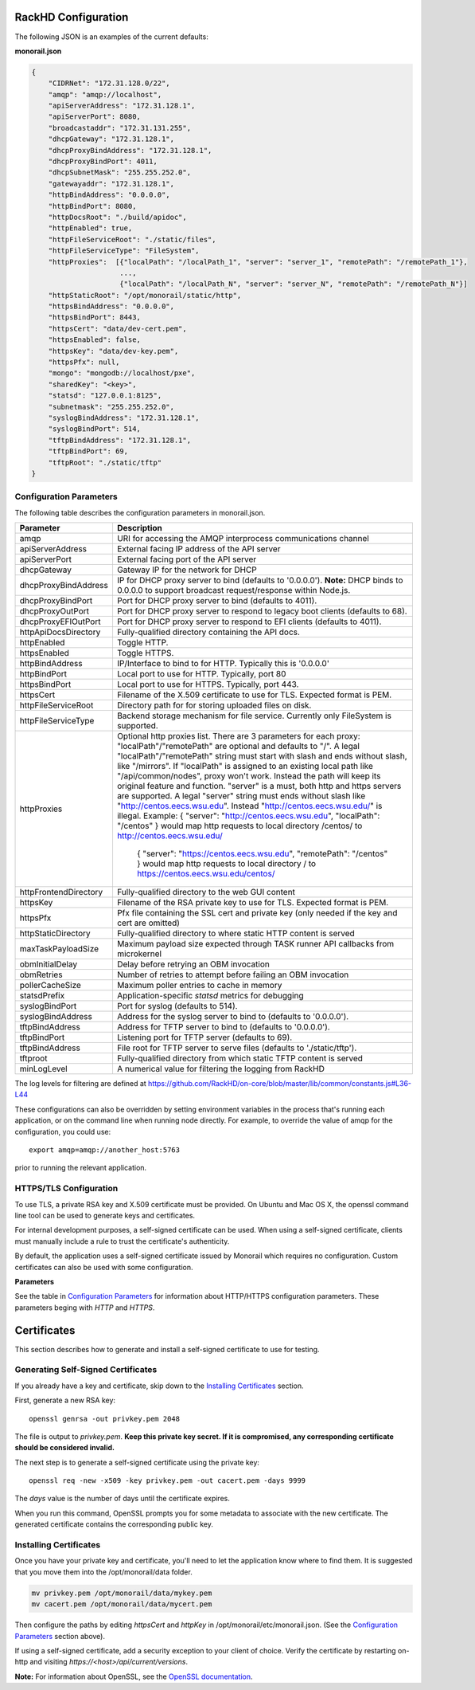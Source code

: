RackHD Configuration
----------------------

The following JSON is an examples of the current defaults:

**monorail.json**


.. code-block:: JSON

  {
      "CIDRNet": "172.31.128.0/22",
      "amqp": "amqp://localhost",
      "apiServerAddress": "172.31.128.1",
      "apiServerPort": 8080,
      "broadcastaddr": "172.31.131.255",
      "dhcpGateway": "172.31.128.1",
      "dhcpProxyBindAddress": "172.31.128.1",
      "dhcpProxyBindPort": 4011,
      "dhcpSubnetMask": "255.255.252.0",
      "gatewayaddr": "172.31.128.1",
      "httpBindAddress": "0.0.0.0",
      "httpBindPort": 8080,
      "httpDocsRoot": "./build/apidoc",
      "httpEnabled": true,
      "httpFileServiceRoot": "./static/files",
      "httpFileServiceType": "FileSystem",
      "httpProxies":  [{"localPath": "/localPath_1", "server": "server_1", "remotePath": "/remotePath_1"},
                       ...,
                       {"localPath": "/localPath_N", "server": "server_N", "remotePath": "/remotePath_N"}]
      "httpStaticRoot": "/opt/monorail/static/http",
      "httpsBindAddress": "0.0.0.0",
      "httpsBindPort": 8443,
      "httpsCert": "data/dev-cert.pem",
      "httpsEnabled": false,
      "httpsKey": "data/dev-key.pem",
      "httpsPfx": null,
      "mongo": "mongodb://localhost/pxe",
      "sharedKey": "<key>",
      "statsd": "127.0.0.1:8125",
      "subnetmask": "255.255.252.0",
      "syslogBindAddress": "172.31.128.1",
      "syslogBindPort": 514,
      "tftpBindAddress": "172.31.128.1",
      "tftpBindPort": 69,
      "tftpRoot": "./static/tftp"
  }


Configuration Parameters
~~~~~~~~~~~~~~~~~~~~~~~~~~~~~~~~

The following table describes the configuration parameters in monorail.json.

===================== ===================================================================================
Parameter              Description
===================== ===================================================================================
amqp                   URI for accessing the AMQP interprocess communications channel
apiServerAddress       External facing IP address of the API server
apiServerPort          External facing port of the API server
dhcpGateway            Gateway IP for the network for DHCP
dhcpProxyBindAddress   IP for DHCP proxy server to bind  (defaults to '0.0.0.0'). **Note:** DHCP binds to 0.0.0.0 to support broadcast request/response within Node.js.
dhcpProxyBindPort      Port for DHCP proxy server to bind (defaults to 4011).
dhcpProxyOutPort       Port for DHCP proxy server to respond to legacy boot clients (defaults to 68).
dhcpProxyEFIOutPort    Port for DHCP proxy server to respond to EFI clients (defaults to 4011).
httpApiDocsDirectory   Fully-qualified directory containing the API docs.
httpEnabled            Toggle HTTP.
httpsEnabled           Toggle HTTPS.
httpBindAddress        IP/Interface to bind to for HTTP. Typically this is '0.0.0.0'
httpBindPort           Local port to use for HTTP. Typically, port 80
httpsBindPort          Local port to use for HTTPS. Typically, port 443.
httpsCert              Filename of the X.509 certificate to use for TLS. Expected format is PEM.
httpFileServiceRoot    Directory path for for storing uploaded files on disk.
httpFileServiceType    Backend storage mechanism for file service. Currently only FileSystem is supported.
httpProxies            Optional http proxies list. There are 3 parameters for each proxy:
                       "localPath"/"remotePath" are optional and defaults to "/". A legal "localPath"/"remotePath" string must start with slash and ends without slash, like "/mirrors".
                       If "localPath" is assigned to an existing local path like "/api/common/nodes", proxy won't work. Instead the path will keep its original feature and function.
                       "server" is a must, both http and https servers are supported. A legal "server" string must ends without slash like "http://centos.eecs.wsu.edu". Instead "http://centos.eecs.wsu.edu/" is illegal.
                       Example: { "server": "http://centos.eecs.wsu.edu", "localPath": "/centos" } would map http requests to local directory /centos/ to http://centos.eecs.wsu.edu/
                                { "server": "https://centos.eecs.wsu.edu", "remotePath": "/centos" } would map http requests to local directory / to https://centos.eecs.wsu.edu/centos/
httpFrontendDirectory  Fully-qualified directory to the web GUI content
httpsKey               Filename of the RSA private key to use for TLS. Expected format is PEM.
httpsPfx               Pfx file containing the SSL cert and private key (only needed if the key and cert are omitted)
httpStaticDirectory    Fully-qualified directory to where static HTTP content is served
maxTaskPayloadSize     Maximum payload size expected through TASK runner API callbacks from microkernel
obmInitialDelay        Delay before retrying an OBM invocation
obmRetries             Number of retries to attempt before failing an OBM invocation
pollerCacheSize        Maximum poller entries to cache in memory
statsdPrefix           Application-specific *statsd* metrics for debugging
syslogBindPort         Port for syslog (defaults to 514).
syslogBindAddress      Address for the syslog server to bind to (defaults to '0.0.0.0').
tftpBindAddress        Address for TFTP server to bind to (defaults to '0.0.0.0').
tftpBindPort           Listening port for TFTP server  (defaults to 69).
tftpBindAddress        File root for TFTP server to serve files (defaults to './static/tftp').
tftproot               Fully-qualified directory from which static TFTP content is served
minLogLevel            A numerical value for filtering the logging from RackHD
===================== ===================================================================================

The log levels for filtering are defined at https://github.com/RackHD/on-core/blob/master/lib/common/constants.js#L36-L44

These configurations can also be overridden by setting environment variables in the
process that's running each application, or on the command line when running node directly.
For example, to override the value of amqp for the configuration, you could use::

    export amqp=amqp://another_host:5763

prior to running the relevant application.

HTTPS/TLS Configuration
~~~~~~~~~~~~~~~~~~~~~~~~~~~~~~~~~~

To use TLS, a private RSA key and X.509 certificate must be provided. On Ubuntu and
Mac OS X, the openssl command line tool can be used to generate keys and certificates.

For internal development purposes, a self-signed certificate can be used. When using a self-signed
certificate, clients must manually include a rule to trust the certificate's authenticity.

By default, the application uses a self-signed certificate issued by Monorail which requires no
configuration. Custom certificates can also be used with some configuration.

**Parameters**

See the table in `Configuration Parameters`_ for information about HTTP/HTTPS configuration parameters.
These parameters beging with *HTTP* and *HTTPS*.


Certificates
-------------------------

This section describes how to generate and install a self-signed certificate to use for testing.

Generating Self-Signed Certificates
~~~~~~~~~~~~~~~~~~~~~~~~~~~~~~~~~~~~~~~~~

If you already have a key and certificate, skip down to the
`Installing Certificates`_ section.

First, generate a new RSA key::

    openssl genrsa -out privkey.pem 2048


The file is output to *privkey.pem*. **Keep this private key secret. If it is
compromised, any corresponding certificate should be considered invalid.**

The next step is to generate a self-signed certificate using the private key::

    openssl req -new -x509 -key privkey.pem -out cacert.pem -days 9999

The *days* value is the number of days until the certificate expires.

When you run this command, OpenSSL prompts you for some metadata to associate with the new
certificate. The generated certificate contains the corresponding public key.

Installing Certificates
~~~~~~~~~~~~~~~~~~~~~~~~~~~~~~~~

Once you have your private key and certificate, you'll need to let the application know where to
find them. It is suggested that you move them into the /opt/monorail/data folder.

.. code-block:: bash

    mv privkey.pem /opt/monorail/data/mykey.pem
    mv cacert.pem /opt/monorail/data/mycert.pem

Then configure the paths by editing *httpsCert* and *httpKey* in
/opt/monorail/etc/monorail.json. (See the `Configuration Parameters`_ section above).

If using a self-signed certificate, add a security exception to your client of
choice. Verify the certificate by restarting on-http and visiting
`https://<host>/api/current/versions`.

**Note:** For information about OpenSSL, see the `OpenSSL documentation`_.

.. _OpenSSL documentation: https://www.openssl.org/docs/
